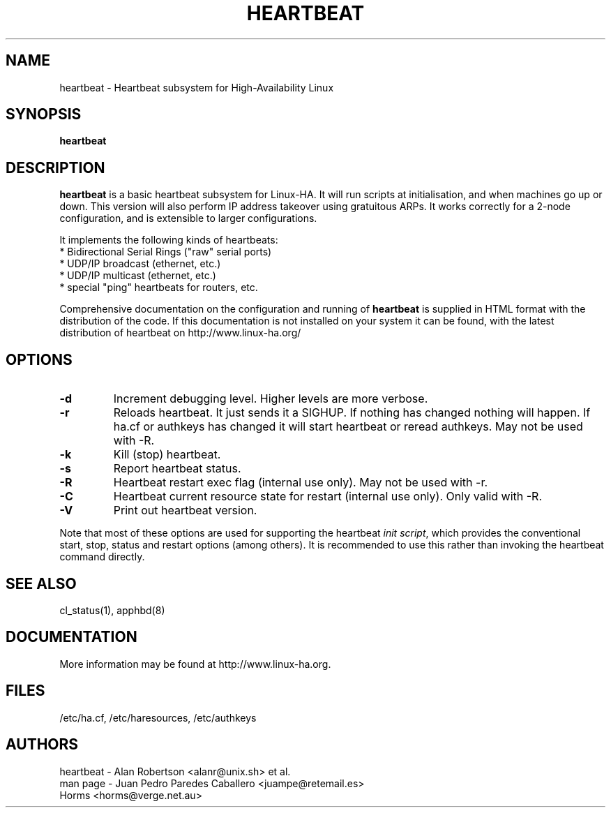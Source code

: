 .TH HEARTBEAT 8 "12th May 2004"
.SH NAME
heartbeat \- Heartbeat subsystem for High-Availability Linux
.SH SYNOPSIS
.B heartbeat
.nh
.SH DESCRIPTION
\fBheartbeat\fP is a basic heartbeat subsystem for Linux-HA.
It will run scripts at initialisation, and when machines go up or down.
This version will also perform IP address takeover using gratuitous ARPs.
It works correctly for a 2-node configuration, and is extensible to larger
configurations.
.PP
It implements the following kinds of heartbeats:
   * Bidirectional Serial Rings ("raw" serial ports)
   * UDP/IP broadcast (ethernet, etc.)
   * UDP/IP multicast (ethernet, etc.)
   * special "ping" heartbeats for routers, etc.
.PP
Comprehensive documentation on the configuration and running of
\fBheartbeat\fP is supplied in HTML format with the distribution
of the code. If this documentation is not installed on your system
it can be found, with the latest distribution of heartbeat
on http://www.linux-ha.org/
.SH OPTIONS
.TP
\fB-d\fP
Increment debugging level. Higher levels are more verbose.
.TP
\fB-r\fP
Reloads heartbeat. It just sends it a SIGHUP.  If nothing has changed nothing will happen.  If ha.cf or authkeys has changed it will start heartbeat or reread authkeys. May not be used with -R.
.TP
\fB-k\fP
Kill (stop) heartbeat.
.TP
\fB-s\fP
Report heartbeat status.
.TP
\fB-R\fP
Heartbeat restart exec flag (internal use only).
May not be used with -r.
.TP
\fB-C\fP
Heartbeat current resource state for restart (internal use only).
Only valid with -R. 
.TP
\fB-V\fP
Print out heartbeat version.
.PP
Note that most of these options are used for supporting the heartbeat
\fIinit script\fP, which provides the conventional start,
stop, status and restart options (among others). It is recommended
to use this rather than invoking the heartbeat command directly.

.SH SEE ALSO
cl_status(1), apphbd(8)

.SH DOCUMENTATION
More information may be found at http://www.linux-ha.org.

.SH FILES
.TP
/etc/ha.cf, /etc/haresources, /etc/authkeys

.SH AUTHORS
.nf
heartbeat - Alan Robertson <alanr@unix.sh> et al.
man page - Juan Pedro Paredes Caballero <juampe@retemail.es>
           Horms <horms@verge.net.au>
.fi

